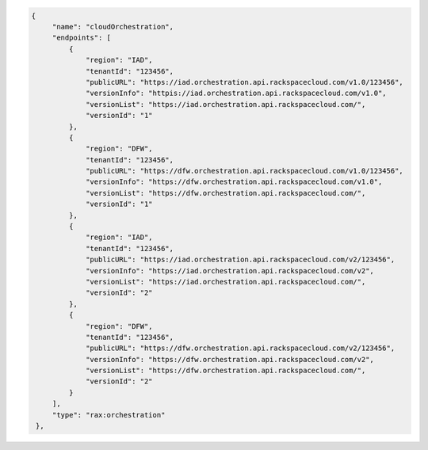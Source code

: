 .. code-block:: json

          {
               "name": "cloudOrchestration",
               "endpoints": [
                   {
                       "region": "IAD",
                       "tenantId": "123456",
                       "publicURL": "https://iad.orchestration.api.rackspacecloud.com/v1.0/123456",
                       "versionInfo": "httpis://iad.orchestration.api.rackspacecloud.com/v1.0",
                       "versionList": "https://iad.orchestration.api.rackspacecloud.com/",
                       "versionId": "1"
                   },
                   {
                       "region": "DFW",
                       "tenantId": "123456",
                       "publicURL": "https://dfw.orchestration.api.rackspacecloud.com/v1.0/123456",
                       "versionInfo": "https://dfw.orchestration.api.rackspacecloud.com/v1.0",
                       "versionList": "https://dfw.orchestration.api.rackspacecloud.com/",
                       "versionId": "1"
                   },
                   {
                       "region": "IAD",
                       "tenantId": "123456",
                       "publicURL": "https://iad.orchestration.api.rackspacecloud.com/v2/123456",
                       "versionInfo": "https://iad.orchestration.api.rackspacecloud.com/v2",
                       "versionList": "https://iad.orchestration.api.rackspacecloud.com/",
                       "versionId": "2"
                   },
                   {
                       "region": "DFW",
                       "tenantId": "123456",
                       "publicURL": "https://dfw.orchestration.api.rackspacecloud.com/v2/123456",
                       "versionInfo": "https://dfw.orchestration.api.rackspacecloud.com/v2",
                       "versionList": "https://dfw.orchestration.api.rackspacecloud.com/",
                       "versionId": "2"
                   }
               ],
               "type": "rax:orchestration"
           },
